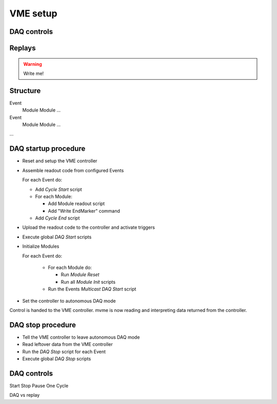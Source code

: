 .. _vme-config-reference:

==================================================
VME setup
==================================================

DAQ controls
------------

Replays
-------

.. warning:: Write me!

Structure
---------

Event
    Module
    Module
    ...

Event
    Module
    Module
    ...

...

DAQ startup procedure
---------------------

* Reset and setup the VME controller
* Assemble readout code from configured Events

  For each Event do:

  * Add *Cycle Start* script
  * For each Module:

    * Add Module readout script
    * Add "Write EndMarker" command

  * Add *Cycle End* script

* Upload the readout code to the controller and activate triggers
* Execute global *DAQ Start* scripts
* Initialize Modules

  For each Event do:

    * For each Module do:

      * Run *Module Reset*
      * Run all *Module Init* scripts

    * Run the Events *Multicast DAQ Start* script
* Set the controller to autonomous DAQ mode

Control is handed to the VME controller. mvme is now reading and
interpreting data returned from the controller.

DAQ stop procedure
------------------

* Tell the VME controller to leave autonomous DAQ mode
* Read leftover data from the VME controller
* Run the *DAQ Stop* script for each Event
* Execute global *DAQ Stop* scripts

DAQ controls
------------
Start
Stop
Pause
One Cycle

DAQ vs replay
